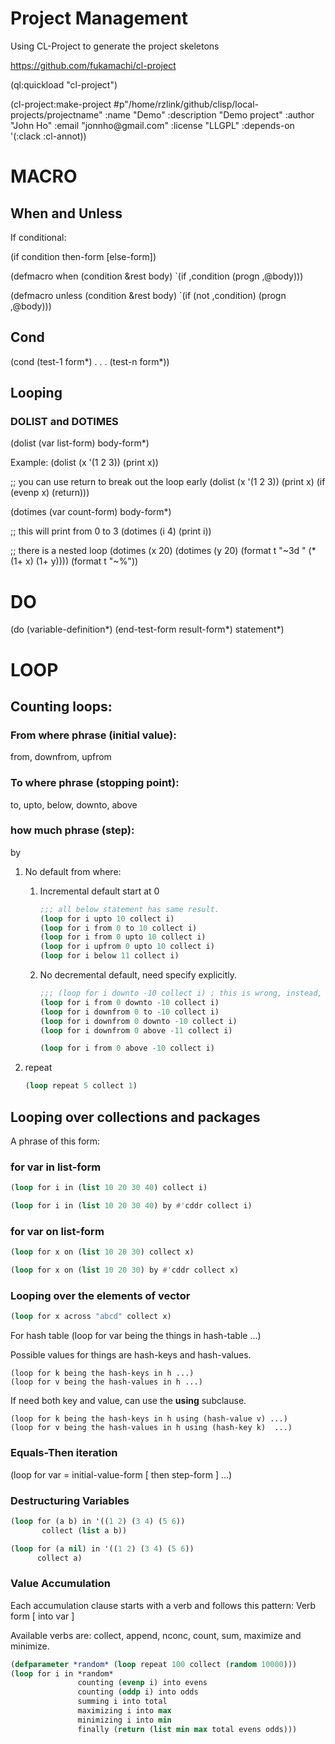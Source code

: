 * Project Management
Using CL-Project to generate the project skeletons

https://github.com/fukamachi/cl-project

(ql:quickload "cl-project")

(cl-project:make-project #p"/home/rzlink/github/clisp/local-projects/projectname"
  :name "Demo"
  :description "Demo project"
  :author "John Ho"
  :email "jonnho@gmail.com"
  :license "LLGPL"
  :depends-on '(:clack :cl-annot))

* MACRO
** When and Unless
If conditional:

(if condition then-form [else-form])

(defmacro when (condition &rest body)
  `(if ,condition (progn ,@body)))

(defmacro unless (condition &rest body)
  `(if (not ,condition) (progn ,@body)))

** Cond

(cond
  (test-1 form*)
  .
  .
  .
  (test-n form*))

** Looping

*** DOLIST and DOTIMES

(dolist (var list-form)
  body-form*)

Example:
(dolist (x '(1 2 3)) (print x))

;; you can use return to break out the loop early
(dolist (x '(1 2 3)) (print x) (if (evenp x) (return)))

(dotimes (var count-form)
  body-form*)

;; this will print from 0 to 3
(dotimes (i 4) (print i))

;; there is a nested loop
(dotimes (x 20)
  (dotimes (y 20)
    (format t "~3d " (* (1+ x) (1+ y))))
  (format t "~%"))

* DO

(do (variable-definition*)
    (end-test-form result-form*)
  statement*)

* LOOP

** Counting loops:

*** From where phrase (initial value):
   from, downfrom, upfrom

*** To where phrase (stopping point):
to, upto, below, downto, above

*** how much phrase (step):
by

**** No default from where:

***** Incremental default start at 0

    #+begin_src lisp
      ;;; all below statement has same result.
      (loop for i upto 10 collect i)
      (loop for i from 0 to 10 collect i)
      (loop for i from 0 upto 10 collect i)
      (loop for i upfrom 0 upto 10 collect i)
      (loop for i below 11 collect i)
    #+end_src

#+RESULTS:
| 0 | 1 | 2 | 3 | 4 | 5 | 6 | 7 | 8 | 9 | 10 |

***** No decremental default, need specify explicitly.
#+begin_src lisp
  ;;; (loop for i downto -10 collect i) ; this is wrong, instead, write this:
  (loop for i from 0 downto -10 collect i)
  (loop for i downfrom 0 to -10 collect i)
  (loop for i downfrom 0 downto -10 collect i)
  (loop for i downfrom 0 above -11 collect i)
#+end_src

#+RESULTS:
| 0 | -1 | -2 | -3 | -4 | -5 | -6 | -7 | -8 | -9 | -10 |

#+begin_src lisp
  (loop for i from 0 above -10 collect i)
#+end_src

#+RESULTS:
| 0 | -1 | -2 | -3 | -4 | -5 | -6 | -7 | -8 | -9 |

**** repeat
#+begin_src lisp
  (loop repeat 5 collect 1)
#+end_src

#+RESULTS:
| 1 | 1 | 1 | 1 | 1 |

** Looping over collections and packages

A phrase of this form:
*** for var in list-form

#+begin_src lisp
  (loop for i in (list 10 20 30 40) collect i)
#+end_src

#+RESULTS:
| 10 | 20 | 30 | 40 |

#+begin_src lisp
  (loop for i in (list 10 20 30 40) by #'cddr collect i)
#+end_src

#+RESULTS:
| 10 | 30 |

*** for var on list-form

#+begin_src lisp
  (loop for x on (list 10 20 30) collect x)
#+end_src

#+RESULTS:
| 10 | 20 | 30 |
| 20 | 30 |    |
| 30 |    |    |

#+begin_src lisp
  (loop for x on (list 10 20 30) by #'cddr collect x)
#+end_src

#+RESULTS:
| 10 | 20 | 30 |
| 30 |    |    |


*** Looping over the elements of vector
#+begin_src lisp
  (loop for x across "abcd" collect x)
#+end_src

#+RESULTS:
: (#\a #\b #\c #\d)

For hash table
(loop for var being the things in hash-table ...)

Possible values for things are hash-keys and hash-values.
#+begin_example
  (loop for k being the hash-keys in h ...)
  (loop for v being the hash-values in h ...)
#+end_example

If need both key and value, can use the *using* subclause.
#+begin_example
  (loop for k being the hash-keys in h using (hash-value v) ...)
  (loop for v being the hash-values in h using (hash-key k)  ...)
#+end_example

*** Equals-Then iteration

(loop for var = initial-value-form [ then step-form ] ...)

*** Destructuring Variables

#+begin_src lisp
  (loop for (a b) in '((1 2) (3 4) (5 6))
         collect (list a b))
#+end_src

#+RESULTS:
| 1 | 2 |
| 3 | 4 |
| 5 | 6 |

#+begin_src lisp
  (loop for (a nil) in '((1 2) (3 4) (5 6))
        collect a)
#+end_src

#+RESULTS:
| 1 | 3 | 5 |

*** Value Accumulation

Each accumulation clause starts with a verb and follows this pattern:
Verb form [ into var ]

Available verbs are:
collect, append, nconc, count, sum, maximize and minimize.

#+begin_src lisp
  (defparameter *random* (loop repeat 100 collect (random 10000)))
  (loop for i in *random*
                 counting (evenp i) into evens
                 counting (oddp i) into odds
                 summing i into total
                 maximizing i into max
                 minimizing i into min
                 finally (return (list min max total evens odds)))
#+end_src

#+RESULTS:
| 47 | 9959 | 505435 | 51 | 49 |
